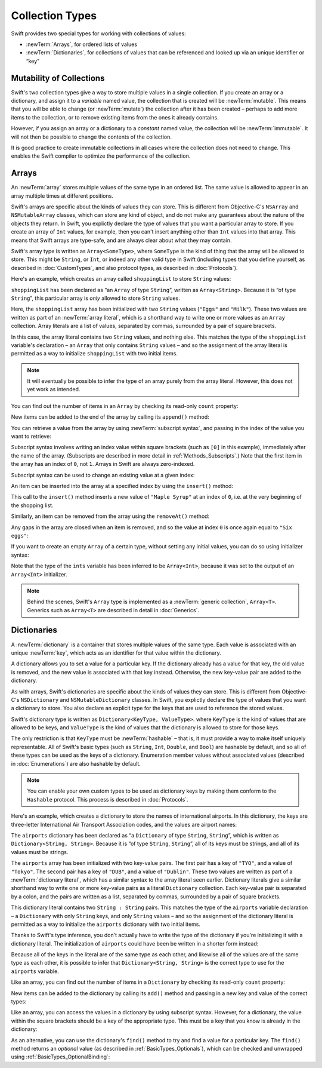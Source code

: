 Collection Types
================

Swift provides two special types for working with collections of values:

* :newTerm:`Arrays`, for ordered lists of values
* :newTerm:`Dictionaries`, for collections of values that can be referenced
  and looked up via an unique identifier or “key”

.. TODO: mention somewhere (either here or in Custom Types)
   that arrays and dictionaries are value types rather than reference types,
   and demonstrate what that means.
.. TODO: should I mention about bridging to NSArray / NSDictionary?
   Dictionary is not yet bridged to NSDictionary –
   the work for this is in rdar://16014066,
   which is currently scheduled (but I'd say unlikely) for the March milestone

.. _ArraysAndDictionaries_Mutability:

Mutability of Collections
-------------------------

Swift's two collection types give a way to store multiple values in a single collection.
If you create an array or a dictionary, and assign it to a *variable* named value,
the collection that is created will be :newTerm:`mutable`.
This means that you will be able to change (or :newTerm:`mutate`) the collection
after it has been created –
perhaps to add more items to the collection,
or to remove existing items from the ones it already contains.

However, if you assign an array or a dictionary to a *constant* named value,
the collection will be :newTerm:`immutable`.
It will not then be possible to change the contents of the collection.

It is good practice to create immutable collections
in all cases where the collection does not need to change.
This enables the Swift compiler to optimize the performance of the collection.

.. QUESTION: do we want to make an explicit point about choosing immutablility by default?

.. _ArraysAndDictionaries_Arrays:

Arrays
------

An :newTerm:`array` stores multiple values of the same type in an ordered list.
The same value is allowed to appear in an array multiple times at different positions.

Swift's arrays are specific about the kinds of values they can store.
This is different from Objective-C's ``NSArray`` and ``NSMutableArray`` classes,
which can store any kind of object,
and do not make any guarantees about the nature of the objects they return.
In Swift, you explictly declare the type of values that you want a particular array to store.
If you create an array of ``Int`` values, for example,
then you can't insert anything other than ``Int`` values into that array.
This means that Swift arrays are type-safe,
and are always clear about what they may contain.

Swift's array type is written as ``Array<SomeType>``,
where ``SomeType`` is the kind of thing that the array will be allowed to store.
This might be ``String``, or ``Int``, or indeed any other valid type in Swift
(including types that you define yourself, as described in :doc:`CustomTypes`,
and also protocol types, as described in :doc:`Protocols`).

Here's an example, which creates an array called ``shoppingList`` to store ``String`` values:

.. testcode:: arrays

    --> var shoppingList: Array<String> = ["Eggs", "Milk"]
    <<< // shoppingList : Array<String> = ["Eggs", "Milk"]
    /// shoppingList has been initialized with two initial items

``shoppingList`` has been declared as “an ``Array`` of type ``String``”,
written as ``Array<String>``.
Because it is “of type ``String``”,
this particular array is *only* allowed to store ``String`` values.

Here, the ``shoppingList`` array has been initialized with two ``String`` values
(``"Eggs"`` and ``"Milk"``).
These two values are written as part of an :newTerm:`array literal`,
which is a shorthand way to write one or more values as an ``Array`` collection.
Array literals are a list of values, separated by commas,
surrounded by a pair of square brackets.

In this case, the array literal contains two ``String`` values, and nothing else.
This matches the type of the ``shoppingList`` variable's declaration –
an ``Array`` that only contains ``String`` values –
and so the assignment of the array literal is permitted
as a way to initialize ``shoppingList`` with two initial items.

.. note::

    It will eventually be possible to infer the type of an array
    purely from the array literal.
    However, this does not yet work as intended.

.. TODO: the type of an array will eventually be inferrable from an array literal.
   This sort of "works" at the moment, but after doing so, the type is inferred as String[],
   not Array<String>, which it seems is actually a different thing.
   At least, you can't call any of the methods below on it.
   Remove the note above if this is still not working as intended when this book is published.

You can find out the number of items in an ``Array``
by checking its read-only ``count`` property:

.. testcode:: arrays

    --> println("The shopping list contains \(shoppingList.count) items.")
    <-- The shopping list contains 2 items.

.. TODO: with the existing Array implementation, you can *set* count to a larger value,
   but Swift will assert if you try and access an item at one of the new indices.
   The same is not true for Dictionary,
   which does not allow you to assign a new value to count.
   I'll need to check what the story is for resizing arrays when NewArray lands.

New items can be added to the end of the array by calling its ``append()`` method:

.. testcode:: arrays

    --> shoppingList.append("Flour")
    /-> shoppingList now contains \(shoppingList.count) items, and someone is making pancakes
    <-/ shoppingList now contains 3 items, and someone is making pancakes

You can retrieve a value from the array by using :newTerm:`subscript syntax`,
and passing in the index of the value you want to retrieve:

.. testcode:: arrays

    --> var firstItem = shoppingList[0]
    <<< // firstItem : String = "Eggs"
    /-> firstItem is equal to \"\(firstItem)\"
    <-/ firstItem is equal to "Eggs"

Subscript syntax involves writing an index value within square brackets
(such as ``[0]`` in this example),
immediately after the name of the array.
(Subscripts are described in more detail in :ref:`Methods_Subscripts`.)
Note that the first item in the array has an index of ``0``, not ``1``.
Arrays in Swift are always zero-indexed.

Subscript syntax can be used to change an existing value at a given index:

.. testcode:: arrays

    --> shoppingList[0] = "Six eggs"
    /-> the first item in the list is now equal to \"\(shoppingList[0])\"
    <-/ the first item in the list is now equal to "Six eggs"

.. QUESTION: should I note here that you can't set the firstItem variable
   and expect the value in the array to change,
   because Array is a value type?

An item can be inserted into the array at a specified index by using the ``insert()`` method:

.. testcode:: arrays

    --> shoppingList.insert("Maple Syrup", 0)
    /// shoppingList now contains 4 items
    /-> \"\(shoppingList[0])\" is now the first item in the list
    <-/ "Maple Syrup" is now the first item in the list

This call to the ``insert()`` method inserts a new value of ``"Maple Syrup"``
at an index of ``0``, i.e. at the very beginning of the shopping list.

Similarly, an item can be removed from the array using the ``removeAt()`` method:

.. testcode:: arrays

    --> shoppingList.removeAt(0)
    /// the item that was at index 0 has just been removed
    /-> shoppingList now contains \(shoppingList.count) items, and no Maple Syrup
    <-/ shoppingList now contains 3 items, and no Maple Syrup

Any gaps in the array are closed when an item is removed,
and so the value at index ``0`` is once again equal to ``"Six eggs"``:

.. testcode:: arrays

    --> firstItem = shoppingList[0]
    /-> firstItem is now equal to \"\(firstItem)\"
    <-/ firstItem is now equal to "Six eggs"

.. TODO: there are quite a few more Array methods, such as sort() and popLast() –
   how many of them should be listed here?

If you want to create an empty ``Array`` of a certain type,
without setting any initial values,
you can do so using initializer syntax:

.. testcode:: arrays

    --> var ints = Array<Int>()
    <<< // ints : Array<Int> = []
    --> println("ints is an Array<Int> containing \(ints.count) items.")
    <-- ints is an Array<Int> containing 0 items.

Note that the type of the ``ints`` variable has been inferred to be ``Array<Int>``,
because it was set to the output of an ``Array<Int>`` initializer.

.. note::

    Behind the scenes,
    Swift's ``Array`` type is implemented as a :newTerm:`generic collection`, ``Array<T>``.
    Generics such as ``Array<T>`` are described in detail in :doc:`Generics`.

.. TODO: func find<T : Equatable>(array: T[], value: T) -> Int?
   This is defined in Algorithm.swift,
   and gives a way to find the index of a value in an array if it exists.
.. TODO: mutating func sort(isOrderedBefore: (T, T) -> Bool)
   This is defined in Array.swift.
.. TODO: talk about what it means to say that Array x == Array y

.. _ArraysAndDictionaries_Dictionaries:

Dictionaries
------------

A :newTerm:`dictionary` is a container that stores multiple values of the same type.
Each value is associated with an unique :newTerm:`key`,
which acts as an identifier for that value within the dictionary.

A dictionary allows you to set a value for a particular key.
If the dictionary already has a value for that key,
the old value is removed, and the new value is associated with that key instead.
Otherwise, the new key-value pair are added to the dictionary.

As with arrays, Swift's dictionaries are specific about the kinds of values they can store.
This is different from Objective-C's ``NSDictionary`` and ``NSMutableDictionary`` classes.
In Swift, you explictly declare the type of values that you want a dictionary to store.
You also declare an explicit type for the keys that are used to reference the stored values.

Swift's dictionary type is written as ``Dictionary<KeyType, ValueType>``.
where ``KeyType`` is the kind of values that are allowed to be keys,
and ``ValueType`` is the kind of values that the dictionary is allowed to store for those keys.

The only restriction is that ``KeyType`` must be :newTerm:`hashable` –
that is, it must provide a way to make itself uniquely representable.
All of Swift's basic types (such as ``String``, ``Int``, ``Double``, and ``Bool``)
are hashable by default, and so all of these types can be used as the keys of a dictionary.
Enumeration member values without associated values (described in :doc:`Enumerations`)
are also hashable by default.

.. QUESTION: is there anything else that should be on this list?

.. note::

    You can enable your own custom types to be used as dictionary keys
    by making them conform to the ``Hashable`` protocol.
    This process is described in :doc:`Protocols`.

.. TODO: make sure that this process actually is described in the Protocols chapter,
   and remove this link if not.
.. QUESTION: it's actually a bit more complex then described above.
   Any NSObject subclasses are automatically Hashable, but Swift-pure ones are not.
   I've reported this as rdar://16332447, because it seems inconsistent.
   Should we mention this here?

Here's an example, which creates a dictionary to store the names of international airports.
In this dictionary, the keys are three-letter International Air Transport Association codes,
and the values are airport names:

.. testcode:: dictionaries

    --> var airports: Dictionary<String, String> = ["TYO" : "Tokyo", "DUB" : "Dublin"]
    <<< // airports : Dictionary<String, String> = Dictionary<String, String>(1.33333, 2, <DictionaryBufferOwner<String, String> instance>)

The ``airports`` dictionary has been declared as
“a ``Dictionary`` of type ``String``, ``String``”,
which is written as ``Dictionary<String, String>``.
Because it is “of type ``String``, ``String``”,
all of its keys must be strings, and all of its values must be strings.

The ``airports`` array has been initialized with two key-value pairs.
The first pair has a key of ``"TYO"``, and a value of ``"Tokyo"``.
The second pair has a key of ``"DUB"``, and a value of ``"Dublin"``.
These two values are written as part of a :newTerm:`dictionary literal`,
which has a similar syntax to the array literal seen earlier.
Dictionary literals give a similar shorthand way to write
one or more key-value pairs as a literal ``Dictionary`` collection.
Each key-value pair is separated by a colon,
and the pairs are written as a list, separated by commas,
surrounded by a pair of square brackets.

This dictionary literal contains two ``String : String`` pairs.
This matches the type of the ``airports`` variable declaration –
a ``Dictionary`` with only ``String`` keys, and only ``String`` values –
and so the assignment of the dictionary literal is permitted
as a way to initialize the ``airports`` dictionary with two initial items.

Thanks to Swift's type inference,
you don't actually have to write the type of the dictionary
if you're initializing it with a dictionary literal.
The initialization of ``airports`` could have been be written in a shorter form instead:

.. testcode:: dictionariesInferred

    --> var airports = ["TYO" : "Tokyo", "DUB" : "Dublin"]
    <<< // airports : Dictionary<String, String> = Dictionary<String, String>(1.33333, 2, <DictionaryBufferOwner<String, String> instance>)

Because all of the keys in the literal are of the same type as each other,
and likewise all of the values are of the same type as each other,
it is possible to infer that ``Dictionary<String, String>`` is
the correct type to use for the ``airports`` variable.

Like an array, you can find out the number of items in a ``Dictionary``
by checking its read-only ``count`` property:

.. testcode:: dictionariesInferred

    --> println("The dictionary of airports contains \(airports.count) items.")
    <-- The dictionary of airports contains 2 items.

.. TODO: see the note for Array about setting count to a new value.
   If it turns out that Array is indeed meant to have a settable count property,
   I should change the wording of the paragraph here to avoid making it sound as if
   Dictionary's count property is read-only, like array's.

New items can be added to the dictionary by calling its ``add()`` method
and passing in a new key and value of the correct types:

.. testcode:: dictionariesInferred

    --> airports.add("LHR", "London Heathrow")
    <<< // r0 : Bool = false
    /-> the airports dictionary now contains \(airports.count) items
    <-/ the airports dictionary now contains 3 items

.. TODO: note that add() returns a Bool to indicate whether or not
   the action was an add or a replace.

Like an array, you can access the values in a dictionary by using subscript syntax.
However, for a dictionary, the value within the square brackets should be
a key of the appropriate type.
This must be a key that you know is already in the dictionary:

.. testcode:: dictionariesInferred

    --> let lhr = airports["LHR"]
    <<< // lhr : String = "London Heathrow"
    /-> lhr is equal to \"\(lhr)\"
    <-/ lhr is equal to "London Heathrow"

As an alternative, you can use the dictionary's ``find()`` method
to try and find a value for a particular key.
The ``find()`` method returns an *optional* value
(as described in :ref:`BasicTypes_Optionals`),
which can be checked and unwrapped using :ref:`BasicTypes_OptionalBinding`:

.. testcode:: dictionariesInferred

    --> if let airportName = airports["DUB"] {
            println("The name of the airport is \(airportName).")
        } else {
            println("That airport is not in the airports dictionary.")
        }
    <-- The name of the airport is Dublin.

.. TODO: talk about the fact that Swift will crash if the key isn't there,
   and describe how to find out if it's there before trying to access it.
.. NOTE: I've filed rdar://16335854 to suggest that Array<T> and Dictionary<KeyType, T>
   subscripts should return Optional<T>.

.. subscript(key: KeyType) -> ValueType { get set }
.. deleteKey(k: KeyType) -> Bool
.. itemsAsArray() -> Element[]
.. == the same if same count and every element in lhs is also in rhs
.. needs to be Hashable to be a key (or does this go in Prorocols?)
.. using an enumeration as the keys of a dictionary (but we're too early in the book…)
.. dictionaries are implicitly unordered,
   and you shouldn't rely on the order being ordered or even remaining the same

.. refnote:: References

    * https://[Internal Staging Server]/docs/whitepaper/TypesAndValues.html#arrays
